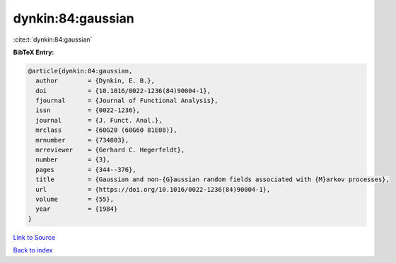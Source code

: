 dynkin:84:gaussian
==================

:cite:t:`dynkin:84:gaussian`

**BibTeX Entry:**

.. code-block:: bibtex

   @article{dynkin:84:gaussian,
     author        = {Dynkin, E. B.},
     doi           = {10.1016/0022-1236(84)90004-1},
     fjournal      = {Journal of Functional Analysis},
     issn          = {0022-1236},
     journal       = {J. Funct. Anal.},
     mrclass       = {60G20 (60G60 81E08)},
     mrnumber      = {734803},
     mrreviewer    = {Gerhard C. Hegerfeldt},
     number        = {3},
     pages         = {344--376},
     title         = {Gaussian and non-{G}aussian random fields associated with {M}arkov processes},
     url           = {https://doi.org/10.1016/0022-1236(84)90004-1},
     volume        = {55},
     year          = {1984}
   }

`Link to Source <https://doi.org/10.1016/0022-1236(84)90004-1},>`_


`Back to index <../By-Cite-Keys.html>`_
